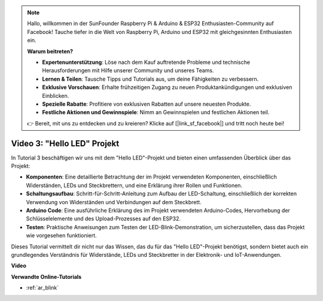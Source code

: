 .. note::

    Hallo, willkommen in der SunFounder Raspberry Pi & Arduino & ESP32 Enthusiasten-Community auf Facebook! Tauche tiefer in die Welt von Raspberry Pi, Arduino und ESP32 mit gleichgesinnten Enthusiasten ein.

    **Warum beitreten?**

    - **Expertenunterstützung**: Löse nach dem Kauf auftretende Probleme und technische Herausforderungen mit Hilfe unserer Community und unseres Teams.
    - **Lernen & Teilen**: Tausche Tipps und Tutorials aus, um deine Fähigkeiten zu verbessern.
    - **Exklusive Vorschauen**: Erhalte frühzeitigen Zugang zu neuen Produktankündigungen und exklusiven Einblicken.
    - **Spezielle Rabatte**: Profitiere von exklusiven Rabatten auf unsere neuesten Produkte.
    - **Festliche Aktionen und Gewinnspiele**: Nimm an Gewinnspielen und festlichen Aktionen teil.

    👉 Bereit, mit uns zu entdecken und zu kreieren? Klicke auf [|link_sf_facebook|] und tritt noch heute bei!

Video 3: "Hello LED" Projekt
======================================================

In Tutorial 3 beschäftigen wir uns mit dem "Hello LED"-Projekt und bieten einen umfassenden Überblick über das Projekt:

* **Komponenten**: Eine detaillierte Betrachtung der im Projekt verwendeten Komponenten, einschließlich Widerständen, LEDs und Steckbrettern, und eine Erklärung ihrer Rollen und Funktionen.
* **Schaltungsaufbau**: Schritt-für-Schritt-Anleitung zum Aufbau der LED-Schaltung, einschließlich der korrekten Verwendung von Widerständen und Verbindungen auf dem Steckbrett.
* **Arduino Code**: Eine ausführliche Erklärung des im Projekt verwendeten Arduino-Codes, Hervorhebung der Schlüsselelemente und des Upload-Prozesses auf den ESP32.
* **Testen**: Praktische Anweisungen zum Testen der LED-Blink-Demonstration, um sicherzustellen, dass das Projekt wie vorgesehen funktioniert.

Dieses Tutorial vermittelt dir nicht nur das Wissen, das du für das "Hello LED"-Projekt benötigst, sondern bietet auch ein grundlegendes Verständnis für Widerstände, LEDs und Steckbretter in der Elektronik- und IoT-Anwendungen.

**Video**

.. raw:: html

    <iframe width="700" height="500" src="https://www.youtube.com/embed/jTJ-JL2gEuQ?si=zyEet96mvJ2KDrzR" title="YouTube video player" frameborder="0" allow="accelerometer; autoplay; clipboard-write; encrypted-media; gyroscope; picture-in-picture; web-share" allowfullscreen></iframe>

**Verwandte Online-Tutorials**

* :ref:`ar_blink`
